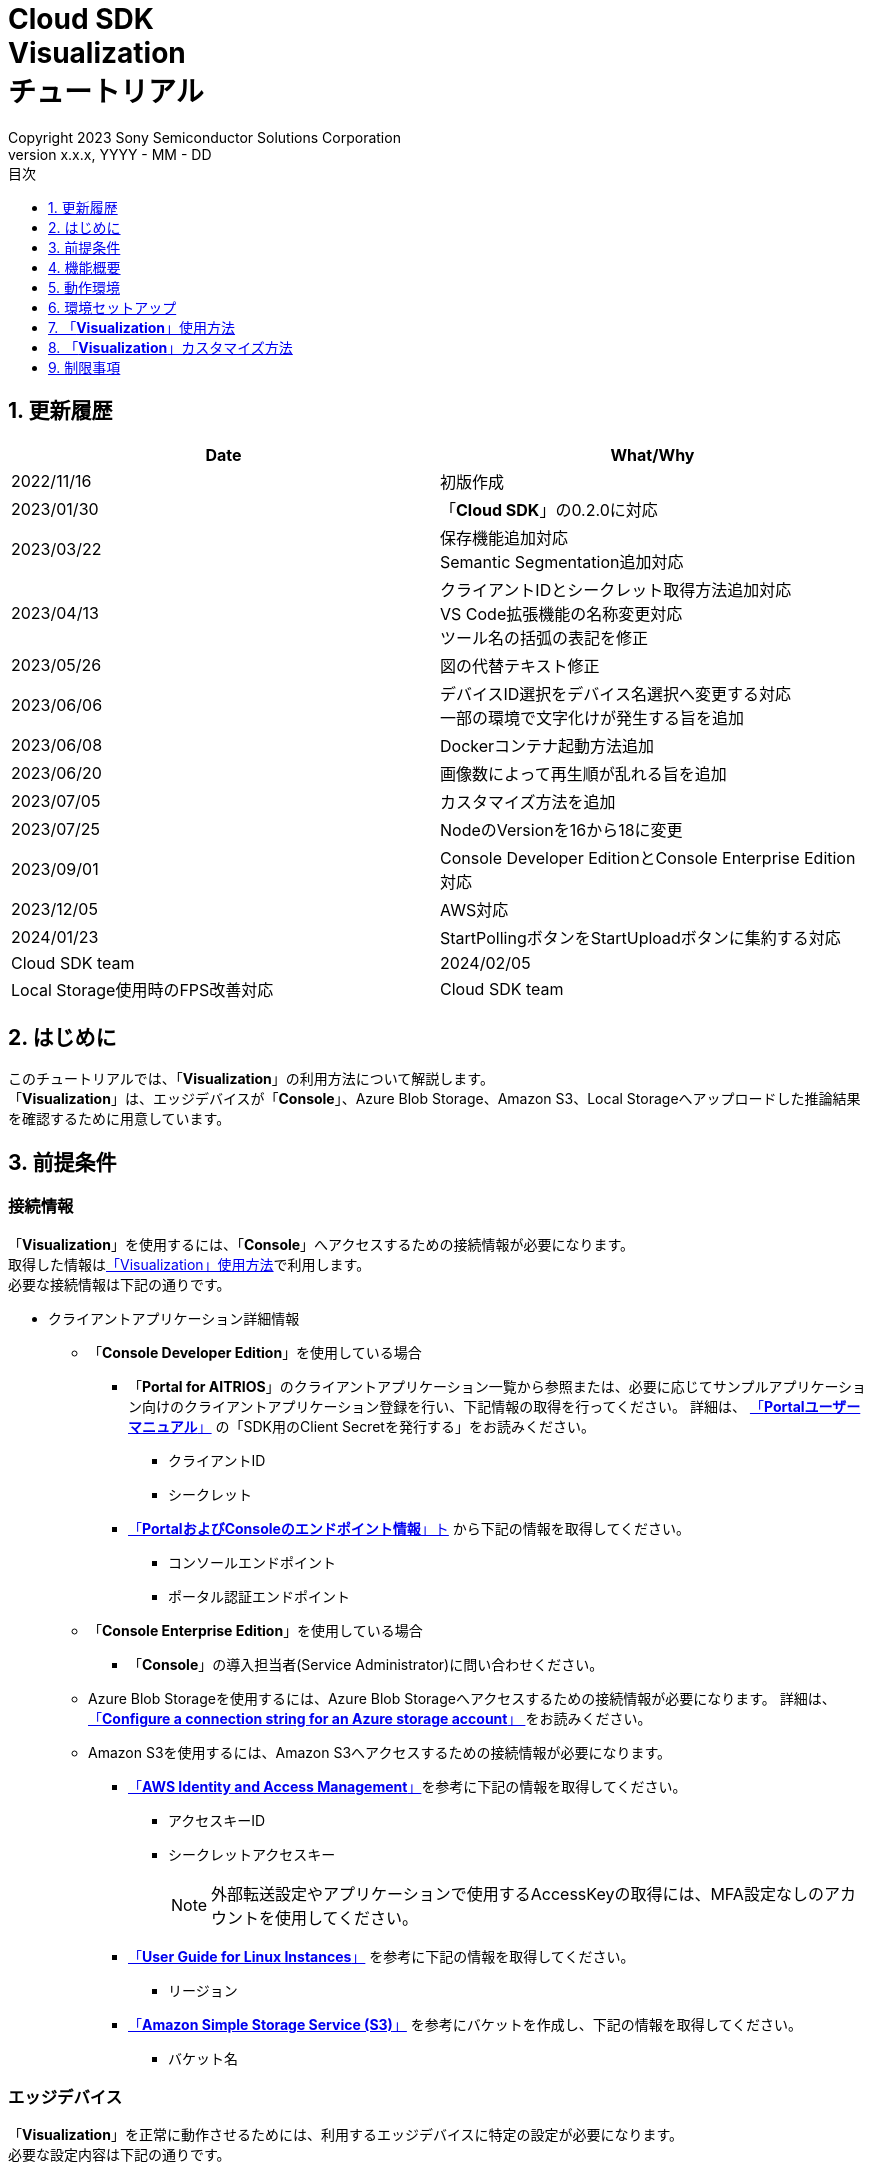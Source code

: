﻿= Cloud SDK pass:[<br/>] Visualization pass:[<br/>] チュートリアル pass:[<br/>] 
:sectnums:
:sectnumlevels: 1
:author: Copyright 2023 Sony Semiconductor Solutions Corporation
:version-label: Version 
:revnumber: x.x.x
:revdate: YYYY - MM - DD
:trademark-desc: AITRIOS™、およびそのロゴは、ソニーグループ株式会社またはその関連会社の登録商標または商標です。
:toc:
:toc-title: 目次
:toclevels: 1
:chapter-label:
:lang: ja

== 更新履歴

|===
|Date |What/Why 

|2022/11/16
|初版作成

|2023/01/30
|「**Cloud SDK**」の0.2.0に対応

|2023/03/22
|保存機能追加対応 +
Semantic Segmentation追加対応

|2023/04/13
|クライアントIDとシークレット取得方法追加対応 +
VS Code拡張機能の名称変更対応 +
ツール名の括弧の表記を修正

|2023/05/26
|図の代替テキスト修正

|2023/06/06
|デバイスID選択をデバイス名選択へ変更する対応 +
一部の環境で文字化けが発生する旨を追加

|2023/06/08
|Dockerコンテナ起動方法追加

|2023/06/20
|画像数によって再生順が乱れる旨を追加

|2023/07/05
|カスタマイズ方法を追加

|2023/07/25
|NodeのVersionを16から18に変更

|2023/09/01
|Console Developer EditionとConsole Enterprise Edition対応

|2023/12/05
|AWS対応

|2024/01/23
|StartPollingボタンをStartUploadボタンに集約する対応
|Cloud SDK team

|2024/02/05
|Local Storage使用時のFPS改善対応
|Cloud SDK team

|===

== はじめに
このチュートリアルでは、「**Visualization**」の利用方法について解説します。 +
「**Visualization**」は、エッジデバイスが「**Console**」、Azure Blob Storage、Amazon S3、Local Storageへアップロードした推論結果を確認するために用意しています。

[#_precondition]
== 前提条件
=== 接続情報
「**Visualization**」を使用するには、「**Console**」へアクセスするための接続情報が必要になります。 +
取得した情報は<<#_Execute_visualization,「Visualization」使用方法>>で利用します。 +
必要な接続情報は下記の通りです。

* クライアントアプリケーション詳細情報
- 「**Console Developer Edition**」を使用している場合
** 「**Portal for AITRIOS**」のクライアントアプリケーション一覧から参照または、必要に応じてサンプルアプリケーション向けのクライアントアプリケーション登録を行い、下記情報の取得を行ってください。
詳細は、 https://developer.aitrios.sony-semicon.com/edge-ai-sensing/documents/portal-user-manual/[「**Portalユーザーマニュアル**」] の「SDK用のClient Secretを発行する」をお読みください。
*** クライアントID
*** シークレット
+

** https://developer.aitrios.sony-semicon.com/file/download/edge-ai-sensing-portal-console-end-point-info/[「**PortalおよびConsoleのエンドポイント情報**」ト] から下記の情報を取得してください。
*** コンソールエンドポイント
*** ポータル認証エンドポイント

- 「**Console Enterprise Edition**」を使用している場合
** 「**Console**」の導入担当者(Service Administrator)に問い合わせください。


- Azure Blob Storageを使用するには、Azure Blob Storageへアクセスするための接続情報が必要になります。
詳細は、 https://learn.microsoft.com/en-us/azure/storage/common/storage-configure-connection-string#configure-a-connection-string-for-an-azure-storage-account[ 「**Configure a connection string for an Azure storage account**」 ]をお読みください。

- Amazon S3を使用するには、Amazon S3へアクセスするための接続情報が必要になります。   
** https://docs.aws.amazon.com/IAM/latest/UserGuide/id_credentials_access-keys.html#Using_CreateAccessKey[「**AWS Identity and Access Management**」]を参考に下記の情報を取得してください。
*** アクセスキーID
*** シークレットアクセスキー
+
NOTE: 外部転送設定やアプリケーションで使用するAccessKeyの取得には、MFA設定なしのアカウントを使用してください。

** https://docs.aws.amazon.com/AWSEC2/latest/UserGuide/using-regions-availability-zones.html[「**User Guide for Linux Instances**」] を参考に下記の情報を取得してください。
*** リージョン

** https://docs.aws.amazon.com/AmazonS3/latest/userguide/create-bucket-overview.html[「**Amazon Simple Storage Service (S3)**」] を参考にバケットを作成し、下記の情報を取得してください。
*** バケット名

=== エッジデバイス
「**Visualization**」を正常に動作させるためには、利用するエッジデバイスに特定の設定が必要になります。 +
必要な設定内容は下記の通りです。

* AIモデルやアプリケーションがデプロイされていること
* AIモデルに、Object Detectionまたは、Classification、Semantic SegmentationのAIモデルがデプロイされていること
* 「**Console**」のUIから、利用するCommand Parameter Fileを下記の設定にしておくこと
+

** 「**Console**」利用時 +
記述しなかった場合は以下の値が自動で設定されます。 +
UploadMethod="BlobStorage" +
UploadMethodIR="Mqtt"
** Azure Blob Storage/Amazon S3 利用時 +
UploadMethod="BlobStorage" +
UploadMethodIR="BlobStorage"
** Local Storage 利用時 +
UploadMethod="HTTPStorage" +
UploadMethodIR="HTTPStorage" 
+
** 全アップロード先共通 +
NumberOfInferencesPerMessage=1 +
FileFormat="JPG" +
Mode=1
+
NOTE:  AIモデルやアプリケーションの内容に応じて、その他のパラメータも変更する必要があります。

=== 外部転送設定
* Azure Blob Storage 利用時 +
Azure Blob Storageを使用する場合は、外部転送設定チュートリアル(Azure Blob Storage)の設定を完了させてください。
* Amazon S3 利用時 +
Amazon S3を使用する場合は、外部転送設定チュートリアル(Amazon S3)の設定を完了させてください。
* Local Storage 利用時 +
Local Storageを使用する場合は、外部転送設定チュートリアル(Local HTTP Server)の設定を完了させてください。
+

IMPORTANT: エッジデバイスからHTTP ServerへのアップロードはHTTP通信のため暗号化されません。

== 機能概要
「**Visualization**」では、「**Console**」に登録されたエッジデバイスを指定し、推論結果と画像を取得する機能を実装しています。 +
動作モードが二種類あり、最新の推論結果を取得するRealtime Modeと、過去の推論結果を取得するHistory Modeを利用できます。


== 動作環境
「**Visualization**」は下記のいずれかの環境で動作させることができます。

* GitHub Codespaces(以下Codespaces)環境
** ただし、Local Storageへアップロードされた推論結果を確認する場合、Codespacesは利用できません。
* Visual Studio Code(以下VS Code)とDockerを利用したDev Container環境
* Dockerコンテナ
* Node.js環境

== 環境セットアップ

Codespaces、VS Codeおよび、Dockerのセットアップは https://developer.aitrios.sony-semicon.com/edge-ai-sensing/documents/sdk-getting-started/[「**SDK スタートガイド**」] を参照してください。 +
お使いのPC上にNode.js環境をセットアップして実行する場合は、下記の手順を参照してください。

=== Node.js環境をセットアップする

. Node.jsをインストールします。 +
お使いの環境向けのインストーラを https://nodejs.org/en/download/[公式サイト] から取得し、インストールしてください。 +
+
IMPORTANT: Node.jsのバージョンはv18を使用してください。

. リポジトリをCloneします。 +
任意のディレクトリに「**Visualization**」のリポジトリをCloneします。gitコマンドを利用する場合は、下記のコマンドを実行してサブモジュールを含むリポジトリをCloneできます。
+
[source,Bash]
----
git clone --recursive https://github.com/SonySemiconductorSolutions/aitrios-sdk-visualization-ts.git
----
+
その他のClone方法は、 https://docs.github.com/ja/repositories/creating-and-managing-repositories/cloning-a-repository[GitHub Docs] を参照してください。

[#_Execute_visualization]
== 「**Visualization**」使用方法

<<#_precondition,前提条件>>で用意した接続情報を使用します。

=== 接続情報を設定する
. Codespacesまたは、リポジトリをCloneした環境上で [src/common]配下に[console_access_settings.yaml]を作成し、接続先情報を設定します。
- 「**Console Developer Edition**」を使用している場合
+
|===
|src/common/console_access_settings.yaml
a|
[source,Yaml]
----
console_access_settings:
  console_endpoint: "コンソールエンドポイント"
  portal_authorization_endpoint: "ポータル認証エンドポイント"
  client_secret: "シークレット"
  client_id: "クライアントID"
----
|===
+
* `**console_endpoint**` に、コンソールエンドポイントを指定します。 +
* `**portal_authorization_endpoint**` に、ポータル認証エンドポイントを指定します。 +
* `**client_secret**` に、登録したアプリケーションのシークレットを指定します。 +
* `**client_id**` に、登録したアプリケーションのクライアントIDを指定します。 +
+

IMPORTANT: クライアントIDとシークレットの取得方法詳細は、 https://developer.aitrios.sony-semicon.com/edge-ai-sensing/documents/portal-user-manual/[「**Portalユーザーマニュアル**」] の「SDK用のClient Secretを発行する」をお読みください。 + 
コンソールエンドポイントとポータル認証エンドポイントの取得方法詳細は、link:++https://developer.aitrios.sony-semicon.com/file/download/edge-ai-sensing-portal-console-end-point-info/++[**PortalおよびConsoleのエンドポイント情報**] をお読みください。 +
これらは「**Console**」へのアクセス情報となります。 + 
公開したり、他者との共有をせず、取り扱いには十分注意してください。
+
NOTE: Proxy環境で「**Visualization**」を実行する場合、環境変数 `**https_proxy**` の設定をしてください。

- 「**Console Enterprise Edition**」を使用している場合
+
|===
|src/common/console_access_settings.yaml
a|
[source,Yaml]
----
console_access_settings:
  console_endpoint: "コンソールエンドポイント"
  portal_authorization_endpoint: "ポータル認証エンドポイント"
  client_secret: "シークレット"
  client_id: "クライアントID"
  application_id: "アプリケーションID"
----
|===
+
* `**console_endpoint**` に、コンソールエンドポイントを指定します。 +
* `**portal_authorization_endpoint**` に、ポータル認証エンドポイントを指定します。 +
ポータル認証エンドポイントは、 `**\https://login.microsoftonline.com/{テナントID}**`  の形式で指定します。 +
* `**client_secret**` に、登録したアプリケーションのシークレットを指定します。 +
* `**client_id**` に、登録したアプリケーションのクライアントIDを指定します。 +
* `**application_id**` に、登録したアプリケーションのアプリケーションIDを指定します。 +
+

IMPORTANT: コンソールエンドポイントとクライアントIDとシークレットとテナントIDとアプリケーションIDの取得方法詳細は、「**Console**」の導入担当者(Service Administrator)に問い合わせください。 +
これらは「**Console**」へのアクセス情報となります。 +
公開したり、他者との共有をせず、取り扱いには十分注意してください。 +
+
NOTE: Proxy環境で「**Visualization**」を実行する場合、環境変数 `**https_proxy**` の設定をしてください。

. Codespacesまたは、リポジトリをCloneした環境上で [src/common]配下に[azure_access_settings.yaml]を作成し、接続先情報を設定します。 +
本設定は、推論結果取得先がAzure Blob Storageの時に行います。

+
|===
|src/common/azure_access_settings.yaml
a|
[source,Yaml]
----
azure_access_settings:
  connection_string: "接続情報"
  container_name: "コンテナ名"
----
|===
+
* `**connection_string**` に、Azure Blob Storageの接続情報を指定します。 +
* `**container_name**` に、Azure Blob Storageのコンテナ名を指定します。 +
+

IMPORTANT: これらはAzure Blob Storageへのアクセス情報となります。 +
公開したり、他者との共有をせず、取り扱いには十分注意してください。 +

. Codespacesまたは、リポジトリをCloneした環境上で [src/common]配下に[aws_access_settings.yaml]を作成し接続先情報を設定します。 +
本設定は、推論結果取得先がAmazon S3の時に設定します。

+
|===
|src/common/aws_access_settings.yaml
a|
[source,Yaml]
----
aws_access_settings:
  bucket_name: "バケット名"
  access_key_id: "アクセスキーID"
  secret_access_key: "シークレットアクセスキー"
  region: "リージョン"
----
|===
+
* `**bucket_name**` に、Amazon S3のバケット名を設定します。 +
* `**access_key_id**` に、Amazon S3のアクセスキーIDを指定します。 +
* `**secret_access_key**` に、Amazon S3のシークレットアクセスキーを指定します。 +
* `**region**` に、Amazon S3のリージョンを指定します。 +
+

IMPORTANT: これらはAmazon S3へのアクセス情報となります。 +
公開したり、他者との共有をせず、取り扱いには十分注意してください。 +

. Codespacesまたは、リポジトリをCloneした環境上で [src/common]配下に[settings.ts]に接続先情報を設定します。
+
|===
|src/common/settings.ts
a|
[source,TypeScript]
----
export const SERVICE = {
  Console: 'console',
  Azure: 'azure',
  AWS: 'aws',
  Local: 'local'
} as const
type SERVICE_TYPE = typeof SERVICE[keyof typeof SERVICE];

export const CONNECTION_DESTINATION: SERVICE_TYPE = SERVICE.Console
export const LOCAL_ROOT = ''
----
|===
+
* `**CONNECTION_DESTINATION**` に、推論結果取得先を設定します。デフォルト値は `**SERVICE.Console**` 設定です。 +
* `**LOCAL_ROOT**` に、Local Storageのパスを指定します。 +
本設定は、 `**CONNECTION_DESTINATION**` に `**SERVICE.Local**` を指定した場合に利用されます。 +

NOTE: Dev Container環境を利用する場合、Local Storageをgit cloneしたフォルダ内にフォルダ作成し、 +
LOCAL_ROOTは `**/workspace/{git cloneしたフォルダ内に作成したフォルダ}**` と設定します。

=== 「**Visualization**」を起動する
[src/common]配下に[settings.ts]の設定値で、利用環境により起動方法が異なります。
|===
|settings.ts設定|Dockerコンテナでの起動方法|それ以外の環境での起動方法
|SERVICE.Console|<<#_DockerExec,「Local Storage」を使用しない場合>>|<<#_OtherExec,それ以外の環境での起動方法>>
|SERVICE.Azure|<<#_DockerExec,「Local Storage」を使用しない場合>>|<<#_OtherExec,それ以外の環境での起動方法>>
|SERVICE.AWS|<<#_DockerExec,「Local Storage」を使用しない場合>>|<<#_OtherExec,それ以外の環境での起動方法>>
|SERVICE.Local|<<#_DockerExec,「Local Storage」を使用する場合>>|<<#_OtherExec,それ以外の環境での起動方法>>
|===

[#_DockerExec]
==== Dockerコンテナでの起動方法

. リポジトリをCloneしたディレクトリでターミナルを起動します。

. ターミナルで下記のコマンドを実行します。
+
Local Storageを使用しない場合
+
[source,Bash]
----
docker build . -t visualization-app
docker run -p 3000:3000 -d visualization-app
----
+
Local Storageを使用する場合
+
[source,Bash]
----
docker build . -t visualization-app
docker run -p 3000:3000 -d -v {Local Storageフォルダ}:{Local Storageのマウント先(LOCAL_ROOT設定値)} visualization-app
----
+
NOTE: ポート番号 3000 が既に使用されている場合は、 "failed: port is already allocated."のエラーが発生し起動できません。
コマンドの 3000 の部分を使用していないポート番号に変更してください。


. コンテナ起動後に「**Console**」接続情報を変更したい場合は、接続情報の変更後に下記コマンドを実行してください。
+
[source,Bash]
----
docker cp src/common/console_access_settings.yaml {コンテナ名}:/app/src/common/console_access_settings.yaml
----

. コンテナ起動後に推論結果取得先を変更したい場合は、推論結果取得先、接続情報の変更後に下記コマンドを実行してください。
+
[source,Bash]
----
docker build . -t visualization-app
----

[#_OtherExec]
==== それ以外の環境での起動方法
. Codespacesまたは、「**Visualization**」のリポジトリをCloneしたディレクトリでターミナルを起動します。
. 下記コマンドを実行して、Cloneした「**Visualization**」に必要なパッケージをインストールします。(Codespacesの場合は自動インストールされるため、不要)
+
[source,Bash]
----
npm install
----
NOTE: 上記コマンド実行時に「npm ERR! gyp ERR! build error」というエラーが発生した場合は、C++コンパイラをインストールしてください。

. ターミナルで下記のコマンドを実行し、「**Visualization**」を起動します。 +
+
[source,Bash]
----
npm run build
npm run start
----

=== 「**Visualization**」を操作する
ブラウザから「**Visualization**」にアクセスして、各種操作を行います。

. ブラウザで http://localhost:3000 (Codespacesの場合は、ポート転送されたURL)を開きます。

NOTE: 起動時にポート番号を変更している場合はアクセスできません。
URLの 3000 の部分を変更したポート番号に置き換えてください。

. 対象のAIモデルを指定します。 +
画面左上のタブを選択することで、AIモデルに合わせた表示モードの切り替えができます。 +
Object Detection向けの表示項目の確認は<<#_ObjectDetection,「Object Detectionの表示項目」>>へ進んでください。 +
Classification向けの表示項目の確認は<<#_Classification,「Classificationの表示項目」>>へ進んでください。 +
Semantic Segmentation向けの表示項目の確認は<<#_Segmentation,「Segmentationの表示項目」>>へ進んでください。 +

. 表示項目のパラメータを指定します。 +
推論結果・TimeStampなどの表示項目を設定できます。 +
画像表示の設定を行う場合は、<<#_DisPlaySetting,「画像表示の設定を変更する」>>へ進んでください。 + 

. 動作モードを指定します。 +
画面右上のタブを選択することで、動作モードの切り替えができます。 +
最新の推論結果を取得する場合は、<<#_RealtimeMode,「最新の画像/推論結果を確認する」>>へ進んでください。 + 
過去の推論結果を取得する場合は、<<#_HistoryMode,「過去の画像/推論結果を確認する」>>へ進んでください。

. データを保存します。 +
画像と推論結果、画像に推論結果を合わせた重ね合わせ画像としてローカルに保存できます。 +
データを保存する場合は、<<#_SaveData,「データを保存する」>>へ進んでください。 + 

[#_ObjectDetection]
==== Object Detectionの表示項目
* 画面左側上部の[**Object Detection**]タブを選択する +
[**Object Detection**]タブを選択することで、Object DetectionのAIモデルを利用した推論結果を表示させることができます。
+
image::images/ObjectDetectionAITask.png[alt="Object Detectionの表示項目", width="600"]
各表示パーツの機能は下記の通りです。
+
|===
|表示パーツ |機能説明 

|画面上部の[**Display Setting**]ボタン
|推論結果の表示設定ダイアログを起動します。

|画面上半分の画像表示エリア
|エッジデバイスで撮影した画像と推論結果の重畳表示を行います。

|画面下側の[**Inference Result**]
|ユーザーが指定した接続先から取得した推論結果の生データが表示されます。
|画面下側の[**Label Setting**]
|推論結果の表示に利用するラベルのリスト表示および、編集を行うことができます。
|画面下側の[**Import Labels**]
|ローカルに保存されているラベルファイルを読み込み表示します。
|画面下側の[**Export Labels**]
|表示されているラベル情報をローカルに保存します。 + 
ラベル名の編集方法は、<<#_Label-setting,「表示ラベルの設定を変更する」>>を参照してください。
|===
+


[#_Classification]
==== Classificationの表示項目
* 画面左側上部の[**Classification**]タブを選択する +
[**Classification**]タブを選択することで、ClassificationのAIモデルを利用した推論結果を表示させることができます。
+
image::images/ClassificationAITask.png[alt="Classificationの表示項目", width="600"]
各表示パーツの機能は下記の通りです。
+
|===
|表示パーツ |機能説明 

|画面上部の[**Display Setting**]ボタン
|推論結果の表示設定ダイアログを起動します。

|画面上半分の画像表示エリア
|エッジデバイスで撮影した画像と推論結果の重畳表示を行います。
右側のリストに識別中のラベルがスコアと共に表示されます。

|画面下側の[**Inference Result**]
|ユーザーが指定した接続先から取得した推論結果の生データが表示されます。
|画面下側の[**Label Setting**]
|推論結果の表示に利用するラベルのリスト表示および、編集を行うことができます。
|画面下側の[**Import Labels**]
|ローカルに保存されているラベルファイルを読み込み表示します。
|画面下側の[**Export Labels**]
|表示されているラベル情報をローカルに保存します。  +
ラベル名の編集方法は、<<#_Label-setting,「表示ラベルの設定を変更する」>>を参照してください。
|===
+
[NOTE]
====
表示対象の推論結果がObject DetectionのAIモデルで作成されたものだった場合、推論結果のスコア表示が異常値になります。 +
その場合はAI Taskを[**Classification**]に設定してください。
====

[#_Segmentation]
==== Segmentationの表示項目
* 画面左側上部の[**Segmentation**]タブを選択する +
[**Segmentation**]タブを選択することで、Semantic SegmentationのAIモデルを利用した推論結果を表示させることができます。
+
image::images/SegmentationAITask.png[alt="Segmentationの表示項目", width="600"]
各表示パーツの機能は下記の通りです。
+
|===
|表示パーツ |機能説明 

|画面上部の[**Display Setting**]ボタン
|推論結果の表示設定ダイアログを起動します。

|画面上半分の画像表示エリア
|エッジデバイスで撮影した画像と推論結果の重畳表示を行います。
右側のリストに識別中のラベルがスコアと共に表示されます。
|画面下側の[**Inference Result**]
|ユーザーが指定した接続先から取得した推論結果の生データが表示されます。
|画面下側の[**Label Table**]
|推論結果の表示に利用するラベルテーブルの表示します。 +
|[**Label Table**]の[**Visible**]
|ラベルの表示/非表示の切り替えができます。
|[**Label Table**]の[**Id**]
|ラベルのクラスIDを表示します。
|[**Label Table**]の[**Label**]
|ラベル名の表示および、編集を行うことができます。
|[**Label Table**]の[**Color**]
|推論結果の色の表示および、変更ができます。  +
|画面下側の[**Add Label**]ドロップダウン
|ラベルテーブルにラベルを追加する際の位置を指定できます。 +
設定範囲は0～ラベルテーブルの最終ID+1、最大値はラベルテーブルの最終ID+1の範囲で指定できます。
|画面下側の[**Add Label**]ボタン
|左のドロップダウンで選択した位置にラベルを追加します。
|画面下側の[**Delete Label**]ドロップダウン
|ラベルテーブル内のラベルを削除する際の位置を指定できます。 +
設定範囲は0～ラベルテーブルの最終ID、最大値はラベルテーブルの最終IDの範囲で指定できます。
|画面下側の[**Delete Label**]ボタン
|左のドロップダウンで選択した位置のラベルを削除します。
|画面下側の[**Import Labels**]
|ローカルに保存されているラベルファイルを読み込み表示します。
|画面下側の[**Export Labels**]
|表示されているラベル情報をローカルに保存します。  +
ラベル名の編集方法は、<<#_Label-setting,「表示ラベルの設定を変更する」>>を参照してください。
|===


[#_DisPlaySetting]
=== 画像表示の設定を変更する
==== Display Settingで表示の設定を行う +
. 画面上部にある[**Display Setting**]ボタンをクリックすることで表示設定ダイアログが表示されます。 +
. 各パラメータを変更することで画像表示エリアの表示の設定ができます。 +
[**Classification**]とその他のAI Taskでは表示される項目が異なります。 +

* [**Object Detection**]の場合
+ 
image::images/ObjectDetectionDisplaySetting.png[alt="Object DetectionのDisplay Setting", width="600"]
+ 
各パラメータの意味は下記の通りです。
+ 
|===
|パラメータ名 |意味 

|[**Probability**]スライダー
|表示する確信度の境界値を調整します。

|[**Display Timestamp**]ボタン
|画像ファイルのタイムスタンプ表示/非表示を設定します。
|===

* [**Classification**]の場合
+ 
image::images/ClassificationDisplaySetting.png[alt="ClassificationのDisplay Setting", width="600"]
+ 
各パラメータの意味は下記の通りです。
+ 
|===
|パラメータ名 |意味 

|[**Probability**]スライダー
|表示する確信度の境界値を調整します。

|[**Display Timestamp**]ボタン
|画像ファイルのタイムスタンプ表示/非表示を設定します。

|[**Display Top Score**]ドロップダウンリスト
|推論結果一覧に表示する件数を選択します。

|[**Overlay Inference Result**]ボタン
|推論結果のScoreが最も高い情報の表示/非表示を設定します。

|[**Overlay Inference Result Color**]ボタン
|推論結果のScoreが最も高い情報の表示色を設定します。
|===

* [**Segmentation**]の場合
+ 
image::images/SegmentationDisplaySetting.png[alt="SegmentationのDisplay Setting", width="600"]
+
各パラメータの意味は下記の通りです。
+ 
|===
|パラメータ名 |意味 

|[**Transparency**]スライダー
|表示する推論結果の透明度を設定します。

|[**Display Timestamp**]ボタン
|画像ファイルのタイムスタンプ表示/非表示を設定します。
|===

[#_Label-setting]
==== 表示ラベルの設定を変更する
画像上に表示するラベルを変更するには、[**Label Setting**]のテキストボックスおよび、[**Label Table**]の内容を直接編集するか、[**Import Labels**]からラベルファイル(json)を読み込むことで設定できます。 

* テキストボックスから直接編集する +
ラベルはAIモデルが識別するクラスID順に書き込みます。 +
[**Object Detection**]と[**Classification**]の場合、改行区切りでラベルを設定できます。 
+
image::images/LabelSetting.png[alt="Object DetectionとClassificationの表示ラベル設定", width="600"]
+
[**Segmentation**]の場合、ラベルの表示/非表示、ラベル名の変更、ラベルの色指定を設定できます。 +
+
image::images/LabelSetting_Seg.png[alt="Segmentationの表示ラベル設定", width="600"]
+

上記の画像は、クラスIDを"Apple"、"Orange"、"Banana"に設定しています。 +


* ラベルファイル(json)を読み込む +
[**Import Labels**]のボタンを押下し、ローカルに保存されているラベルファイル(json)を読み込みます。 +
[**Segmentation**]とその他のAI Taskではラベルファイルのフォーマットが異なります。 +
ラベルファイル(json)のフォーマットは下記を参考にしてください。 +
+
|===
|[**Object Detection**]/[**Classification**]の場合(json)
a|
[source,json]
----
{
  "label": [
    "Apple",
    "Orange",
    "Banana"
  ]
}
----
|=== 
+
|===
|[**Segmentation**]の場合(json)
a|
[source,json]
----
{
   "labelList": [
      {
        "isVisible": true
        "label": "Apple"
        "color": "#000000"
      },
      {
        "isVisible": false
        "label": "Orange"
        "color": "#0000ff"
      },
      {
        "isVisible": true
        "label": "Banana"
        "color": "#ff0000"
      }
   ]
}
----
|=== 
+
上記の場合は、クラスIDを"Apple"、"Orange"、"Banana"に設定しています。


[#_RealtimeMode]
=== 最新の画像/推論結果を確認する
Realtime Modeでは、最新の推論結果と画像を確認できます。

. 画面右側上部の[**Realtime Mode**]タブを選択します。 +
. 実行時のパラメータを設定します。 +
Realtime Modeを選択すると画面右側が下記の内容に切り替わります。 +
+
image::images/RealtimeModeSetting.png[alt="Realtime Modeの表示項目", width="700"]
+
各パラメータの意味は下記の通りです。
+
|===
|パラメータ名 |意味 

|[**Device Name**]ドロップダウンリスト
|「**Console**」に登録されているエッジデバイスのDevice Nameを選択します。

|[**Reload**]ボタン
|Device Nameリストを最新化します。 +
ボタン押下後、[**Device Name**]が未選択の状態になります。

|[**Polling Interval**]スライダー
|ユーザーが指定した接続先からデータ取得する時のPolling間隔を設定します。 +
Polling間隔はスライダーの右横に数字で記載します。 +
Polling間隔の設定可能範囲や刻み値はCONNECTION_DESTINATIONが `**SERVICE.Local**` とそれ以外で異なります。

|[**Start Upload**]/[**Stop Upload**]ボタン
|画像と推論結果のアップロード、ユーザーが指定した接続先から最新の画像・推論結果の取得と表示を開始/停止する

|===
+

. エッジデバイスに推論開始を指示し、推論結果の表示更新を開始します。 +
[**Start Upload**]を押下すると、エッジデバイスに推論開始を指示できます。 +
推論が開始されると、エッジデバイスからユーザーが指定した接続先に画像と推論結果のアップロードが開始されます。 +
また画面左側にユーザーが指定した接続先にアップロードされた画像と推論結果が表示されます。 +
[**Polling Interval**]で設定した周期で、最新の画像と推論結果を取得して表示を更新します。

. エッジデバイスに推論停止を指示し、推論結果の表示更新を停止します。 +
[**Stop Upload**]を押下すると、エッジデバイスに推論停止を指示できます。 +
また表示更新とユーザーが指定した接続先からの画像と推論結果の取得を停止します。 +
推論が停止すると、エッジデバイスからユーザーが指定した接続先への画像と推論結果のアップロードも停止します。


[#_HistoryMode]
=== 過去の画像/推論結果を確認する
History Modeでは、過去に保存された推論結果と画像を確認できます。 +

. 画面右側上部の[**History Mode**]タブを選択します。 +
. 実行時のパラメータを設定します。 +
History Modeを選択すると画面右側が下記の内容に切り替わります。  +
+
image::images/HistoryModeSetting.png[alt="History Modeの表示項目", width="700"]
+
各パラメータの意味は下記の通りです。
+
|===
|パラメータ名 |意味 

|[**Device Name**]ドロップダウンリスト
|「**Console**」に登録されているエッジデバイスのDevice Nameを選択する

|[**Reload**]ボタン
|Device Nameリストを最新化します。 +
ボタン押下後、[**Device Name**]が未選択の状態になります。

|[**Image Selection**]スライダー
|表示開始する推論元画像のインデックスを設定します。 +
インデックスはスライダーの右横に数字で記載されます。 +
スライダーの値を変更した際は、推論元画像の日時のみインデックスに紐づくものに更新されます。

|[**Sub Directory**]ドロップダウンリスト
|ユーザーが指定した接続先に格納されている画像のSub Directoryを選択します。

|[**Interval Time**]スライダー
|推論元画像を切り替える時のPlaying間隔を設定します。 +
Playing間隔はスライダーの右横に数字で記載されます。 +
Playing間隔の設定可能範囲や刻み値はCONNECTION_DESTINATIONが `**SERVICE.Local**` とそれ以外で異なります。

|[**Start Playing**]/[**Stop Playing**]ボタン
|推論元画像切り替えを開始/停止します。

|[**Save Data**]ボタン
|Save Dataメニューを表示します。 +
Playing中は[**Save Data**]ボタンは非活性になります。
|===
+

. 推論結果の表示を開始します。 +
[**Start Playing**]を押下すると、[**Sub Directory**]に格納されている画像と推論結果が画面左側に表示されます。 +
表示は、[**Image Selection**]で設定したインデックスから[**Interval Time**]の間隔で順次更新されます。 +
データ取得時間が[**Interval Time**]を超えると、自動で[**Stop Playing**]が実行されます。 +
. 推論結果の表示を停止します。 +
[**Stop Playing**]を押下すると、表示の更新を停止します。 +

[#_SaveData]
=== データを保存する 
. [**History Mode**]の[**Save Data**]ボタンを押下するとSave Dataメニューが表示されます。 +
[**Save Data**]ボタンは[**Device Name**]と[**Sub Directory**]を指定することで押下できます。 +
+
image::images/SaveDialog.png[alt="Save Dataメニューの表示項目", width="600"]
+
各パラメータの意味は下記の通りです。
+
|===
|パラメータ名 |意味 

|[**Type**]ラジオボタン
|画像の保存形式を選択できます。 +
[**Original Image**]に設定すると画像と推論結果を保存できます。 +
[**Overlaid Image**]も設定すると画像、推論結果、表示設定を重ね合わせた画像と推論結果を保存できます。 +

|[**Range**]スライダー
|データを保存する範囲を設定できます。 +
|[**Save**]ボタン
|押下するとファイル保存ダイアログが表示されます。 +
任意の保存先を指定することで保存処理が開始されます。 +
|===
. 各パラメータを設定して[**Save**]ボタンを押下します。
. 保存先を設定して[**保存**]ボタンを押下して保存処理を開始されます。
. 保存処理中は進捗バーが表示されます。 +
. 保存処理が完了すると、指定した保存先にデータが保存されます。


== 「**Visualization**」カスタマイズ方法
「**Visualization**」をカスタマイズすることで、自作したAIモデルとWasmを利用した推論結果を可視化できます。 +
カスタマイズの手順は、link:CloudSDK_CustomizeGuideline_Visualization_ja.adoc[**「Cloud SDK Visualization カスタマイズガイドライン」**]を参照してください。

== 制限事項
*  環境によっては、ラベル名に半角英数字以外を設定すると、画像保存時に文字化けする可能性があります。
* History ModeやRealtime Modeにおいてサブディレクトリに1000枚を超えるデータが存在する場合、画像の再生順が乱れる可能性があります。
* CONNECTION_DESTINATIONに``**SERVICE.Console**``を指定した場合、History Modeでは推論開始時刻から10時間後までの画像・推論結果しか取得することはできません。


=== 「**Visualization**」が対応しているAIモデルについて
サポートしているAIモデルはObject Detection, Classification, Semantic Segmentationとなります。

